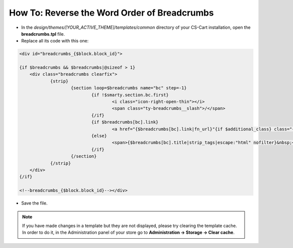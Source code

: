 *********************************************
How To: Reverse the Word Order of Breadcrumbs
*********************************************

*   In the *design/themes/[YOUR_ACTIVE_THEME]/templates/common* directory of your CS-Cart installation, open the **breadcrumbs.tpl** file.
*   Replace all its code with this one:

.. code-block:: none

    <div id="breadcrumbs_{$block.block_id}">

    {if $breadcrumbs && $breadcrumbs|@sizeof > 1}
    	<div class="breadcrumbs clearfix">
    		{strip}
    			{section loop=$breadcrumbs name="bc" step=-1}
    				{if !$smarty.section.bc.first}
    					<i class="icon-right-open-thin"></i>
    					<span class="ty-breadcrumbs__slash">/</span>
    				{/if}		
    				{if $breadcrumbs[bc].link}
    					<a href="{$breadcrumbs[bc].link|fn_url}"{if $additional_class} class="{$additional_class}"{/if}{if $bc.nofollow} rel="nofollow"{/if}>{$breadcrumbs[bc].title|strip_tags|escape:"html" nofilter}</a>
    				{else}
    					<span>{$breadcrumbs[bc].title|strip_tags|escape:"html" nofilter}&nbsp;</span>
    				{/if}
    			{/section}
    		{/strip}
    	</div>
    {/if}

    <!--breadcrumbs_{$block.block_id}--></div>

*   Save the file.

.. note ::

	If you have made changes in a template but they are not displayed, please try clearing the template cache. In order to do it, in the Administration panel of your store go to **Administration → Storage → Clear cache**.

